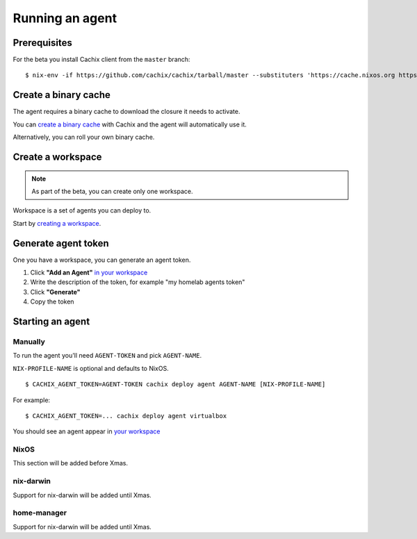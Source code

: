 .. _running-an-agent:

Running an agent
================


Prerequisites
-------------

.. You need to :ref:`install at least version 0.7.0 of cachix command line client <installation>`.

For the beta you install Cachix client from the ``master`` branch::

    $ nix-env -if https://github.com/cachix/cachix/tarball/master --substituters 'https://cache.nixos.org https://cachix.cachix.org' --trusted-public-keys 'cachix.cachix.org-1:eWNHQldwUO7G2VkjpnjDbWwy4KQ/HNxht7H4SSoMckM= cache.nixos.org-1:6NCHdD59X431o0gWypbMrAURkbJ16ZPMQFGspcDShjY='


Create a binary cache 
---------------------

The agent requires a binary cache to download the closure it needs to activate.

You can `create a binary cache <https://app.cachix.org/cache/>`_ with Cachix and
the agent will automatically use it.

Alternatively, you can roll your own binary cache.


Create a workspace
------------------

.. note :: As part of the beta, you can create only one workspace.

Workspace is a set of agents you can deploy to. 

Start by `creating a workspace <https://app.cachix.org/deploy/>`_.


Generate agent token
--------------------

One you have a workspace, you can generate an agent token.

1. Click **"Add an Agent"** `in your workspace <https://app.cachix.org/deploy/>`_ 
2. Write the description of the token, for example "my homelab agents token"
3. Click **"Generate"**
4. Copy the token

Starting an agent
-----------------


Manually
********

To run the agent you'll need ``AGENT-TOKEN`` and pick ``AGENT-NAME``.

``NIX-PROFILE-NAME`` is optional and defaults to NixOS.

::

  $ CACHIX_AGENT_TOKEN=AGENT-TOKEN cachix deploy agent AGENT-NAME [NIX-PROFILE-NAME]

For example::

  $ CACHIX_AGENT_TOKEN=... cachix deploy agent virtualbox

You should see an agent appear in `your workspace <https://app.cachix.org/deploy/>`_

NixOS
*****

This section will be added before Xmas.


nix-darwin 
**********

Support for nix-darwin will be added until Xmas.


home-manager
************

Support for nix-darwin will be added until Xmas.